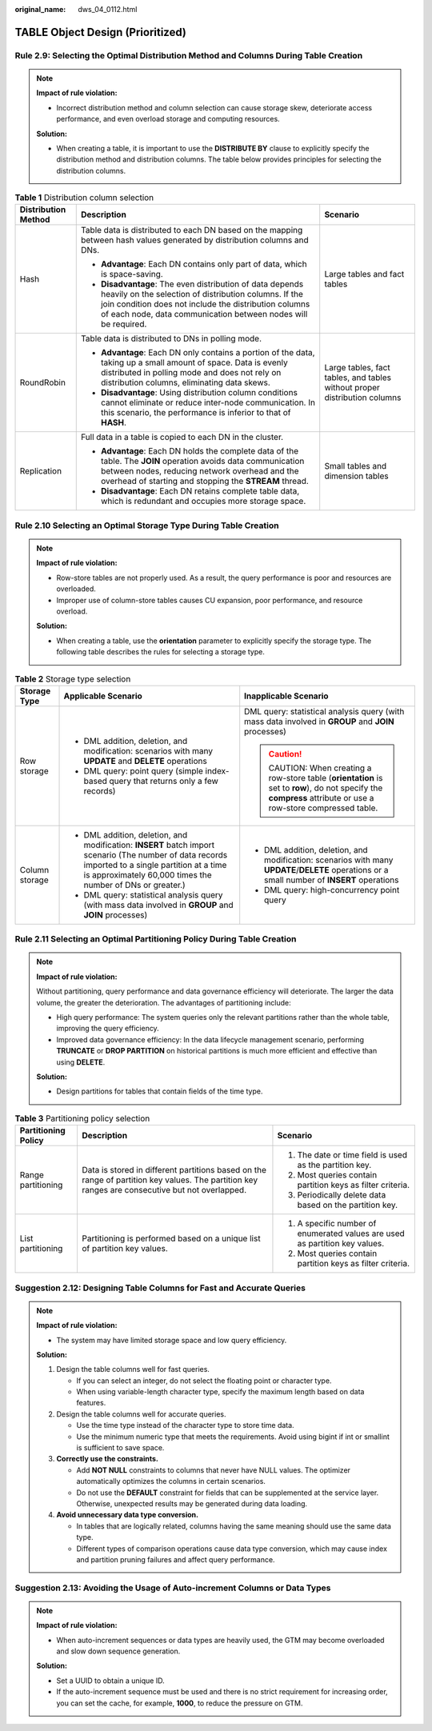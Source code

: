 :original_name: dws_04_0112.html

.. _dws_04_0112:

TABLE Object Design (Prioritized)
=================================

.. _en-us_topic_0000002100746050__en-us_topic_0000002135726597_section015412016423:

Rule 2.9: Selecting the Optimal Distribution Method and Columns During Table Creation
-------------------------------------------------------------------------------------

.. note::

   **Impact of rule violation:**

   -  Incorrect distribution method and column selection can cause storage skew, deteriorate access performance, and even overload storage and computing resources.

   **Solution:**

   -  When creating a table, it is important to use the **DISTRIBUTE BY** clause to explicitly specify the distribution method and distribution columns. The table below provides principles for selecting the distribution columns.

.. table:: **Table 1** Distribution column selection

   +-----------------------+-----------------------------------------------------------------------------------------------------------------------------------------------------------------------------------------------------------------------------------------------+---------------------------------------------------------------------------+
   | Distribution Method   | Description                                                                                                                                                                                                                                   | Scenario                                                                  |
   +=======================+===============================================================================================================================================================================================================================================+===========================================================================+
   | Hash                  | Table data is distributed to each DN based on the mapping between hash values generated by distribution columns and DNs.                                                                                                                      | Large tables and fact tables                                              |
   |                       |                                                                                                                                                                                                                                               |                                                                           |
   |                       | -  **Advantage**: Each DN contains only part of data, which is space-saving.                                                                                                                                                                  |                                                                           |
   |                       | -  **Disadvantage**: The even distribution of data depends heavily on the selection of distribution columns. If the join condition does not include the distribution columns of each node, data communication between nodes will be required. |                                                                           |
   +-----------------------+-----------------------------------------------------------------------------------------------------------------------------------------------------------------------------------------------------------------------------------------------+---------------------------------------------------------------------------+
   | RoundRobin            | Table data is distributed to DNs in polling mode.                                                                                                                                                                                             | Large tables, fact tables, and tables without proper distribution columns |
   |                       |                                                                                                                                                                                                                                               |                                                                           |
   |                       | -  **Advantage**: Each DN only contains a portion of the data, taking up a small amount of space. Data is evenly distributed in polling mode and does not rely on distribution columns, eliminating data skews.                               |                                                                           |
   |                       | -  **Disadvantage**: Using distribution column conditions cannot eliminate or reduce inter-node communication. In this scenario, the performance is inferior to that of **HASH**.                                                             |                                                                           |
   +-----------------------+-----------------------------------------------------------------------------------------------------------------------------------------------------------------------------------------------------------------------------------------------+---------------------------------------------------------------------------+
   | Replication           | Full data in a table is copied to each DN in the cluster.                                                                                                                                                                                     | Small tables and dimension tables                                         |
   |                       |                                                                                                                                                                                                                                               |                                                                           |
   |                       | -  **Advantage**: Each DN holds the complete data of the table. The **JOIN** operation avoids data communication between nodes, reducing network overhead and the overhead of starting and stopping the **STREAM** thread.                    |                                                                           |
   |                       | -  **Disadvantage**: Each DN retains complete table data, which is redundant and occupies more storage space.                                                                                                                                 |                                                                           |
   +-----------------------+-----------------------------------------------------------------------------------------------------------------------------------------------------------------------------------------------------------------------------------------------+---------------------------------------------------------------------------+

.. _en-us_topic_0000002100746050__en-us_topic_0000002135726597_section16391112254212:

Rule 2.10 Selecting an Optimal Storage Type During Table Creation
-----------------------------------------------------------------

.. note::

   **Impact of rule violation:**

   -  Row-store tables are not properly used. As a result, the query performance is poor and resources are overloaded.

   -  Improper use of column-store tables causes CU expansion, poor performance, and resource overload.

   **Solution:**

   -  When creating a table, use the **orientation** parameter to explicitly specify the storage type. The following table describes the rules for selecting a storage type.

.. table:: **Table 2** Storage type selection

   +-----------------------+-----------------------------------------------------------------------------------------------------------------------------------------------------------------------------------------------------------------+--------------------------------------------------------------------------------------------------------------------------------------------------------+
   | Storage Type          | Applicable Scenario                                                                                                                                                                                             | Inapplicable Scenario                                                                                                                                  |
   +=======================+=================================================================================================================================================================================================================+========================================================================================================================================================+
   | Row storage           | -  DML addition, deletion, and modification: scenarios with many **UPDATE** and **DELETE** operations                                                                                                           | DML query: statistical analysis query (with mass data involved in **GROUP** and **JOIN** processes)                                                    |
   |                       | -  DML query: point query (simple index-based query that returns only a few records)                                                                                                                            |                                                                                                                                                        |
   |                       |                                                                                                                                                                                                                 | .. caution::                                                                                                                                           |
   |                       |                                                                                                                                                                                                                 |                                                                                                                                                        |
   |                       |                                                                                                                                                                                                                 |    CAUTION:                                                                                                                                            |
   |                       |                                                                                                                                                                                                                 |    When creating a row-store table (**orientation** is set to **row**), do not specify the **compress** attribute or use a row-store compressed table. |
   +-----------------------+-----------------------------------------------------------------------------------------------------------------------------------------------------------------------------------------------------------------+--------------------------------------------------------------------------------------------------------------------------------------------------------+
   | Column storage        | -  DML addition, deletion, and modification: **INSERT** batch import scenario (The number of data records imported to a single partition at a time is approximately 60,000 times the number of DNs or greater.) | -  DML addition, deletion, and modification: scenarios with many **UPDATE**/**DELETE** operations or a small number of **INSERT** operations           |
   |                       | -  DML query: statistical analysis query (with mass data involved in **GROUP** and **JOIN** processes)                                                                                                          | -  DML query: high-concurrency point query                                                                                                             |
   +-----------------------+-----------------------------------------------------------------------------------------------------------------------------------------------------------------------------------------------------------------+--------------------------------------------------------------------------------------------------------------------------------------------------------+

.. _en-us_topic_0000002100746050__en-us_topic_0000002135726597_section392619458421:

Rule 2.11 Selecting an Optimal Partitioning Policy During Table Creation
------------------------------------------------------------------------

.. note::

   **Impact of rule violation:**

   Without partitioning, query performance and data governance efficiency will deteriorate. The larger the data volume, the greater the deterioration. The advantages of partitioning include:

   -  High query performance: The system queries only the relevant partitions rather than the whole table, improving the query efficiency.
   -  Improved data governance efficiency: In the data lifecycle management scenario, performing **TRUNCATE** or **DROP PARTITION** on historical partitions is much more efficient and effective than using **DELETE**.

   **Solution:**

   -  Design partitions for tables that contain fields of the time type.

.. table:: **Table 3** Partitioning policy selection

   +-----------------------+-------------------------------------------------------------------------------------------------------------------------------------------------+-----------------------------------------------------------------------------+
   | Partitioning Policy   | Description                                                                                                                                     | Scenario                                                                    |
   +=======================+=================================================================================================================================================+=============================================================================+
   | Range partitioning    | Data is stored in different partitions based on the range of partition key values. The partition key ranges are consecutive but not overlapped. | #. The date or time field is used as the partition key.                     |
   |                       |                                                                                                                                                 | #. Most queries contain partition keys as filter criteria.                  |
   |                       |                                                                                                                                                 | #. Periodically delete data based on the partition key.                     |
   +-----------------------+-------------------------------------------------------------------------------------------------------------------------------------------------+-----------------------------------------------------------------------------+
   | List partitioning     | Partitioning is performed based on a unique list of partition key values.                                                                       | #. A specific number of enumerated values are used as partition key values. |
   |                       |                                                                                                                                                 | #. Most queries contain partition keys as filter criteria.                  |
   +-----------------------+-------------------------------------------------------------------------------------------------------------------------------------------------+-----------------------------------------------------------------------------+

.. _en-us_topic_0000002100746050__en-us_topic_0000002135726597_section140547134319:

Suggestion 2.12: Designing Table Columns for Fast and Accurate Queries
----------------------------------------------------------------------

.. note::

   **Impact of rule violation:**

   -  The system may have limited storage space and low query efficiency.

   **Solution:**

   #. Design the table columns well for fast queries.

      -  If you can select an integer, do not select the floating point or character type.
      -  When using variable-length character type, specify the maximum length based on data features.

   #. Design the table columns well for accurate queries.

      -  Use the time type instead of the character type to store time data.
      -  Use the minimum numeric type that meets the requirements. Avoid using bigint if int or smallint is sufficient to save space.

   #. **Correctly use the constraints.**

      -  Add **NOT NULL** constraints to columns that never have NULL values. The optimizer automatically optimizes the columns in certain scenarios.
      -  Do not use the **DEFAULT** constraint for fields that can be supplemented at the service layer. Otherwise, unexpected results may be generated during data loading.

   #. **Avoid unnecessary data type conversion.**

      -  In tables that are logically related, columns having the same meaning should use the same data type.
      -  Different types of comparison operations cause data type conversion, which may cause index and partition pruning failures and affect query performance.

.. _en-us_topic_0000002100746050__en-us_topic_0000002135726597_section20860162415439:

Suggestion 2.13: Avoiding the Usage of Auto-increment Columns or Data Types
---------------------------------------------------------------------------

.. note::

   **Impact of rule violation:**

   -  When auto-increment sequences or data types are heavily used, the GTM may become overloaded and slow down sequence generation.

   **Solution:**

   -  Set a UUID to obtain a unique ID.
   -  If the auto-increment sequence must be used and there is no strict requirement for increasing order, you can set the cache, for example, **1000**, to reduce the pressure on GTM.
